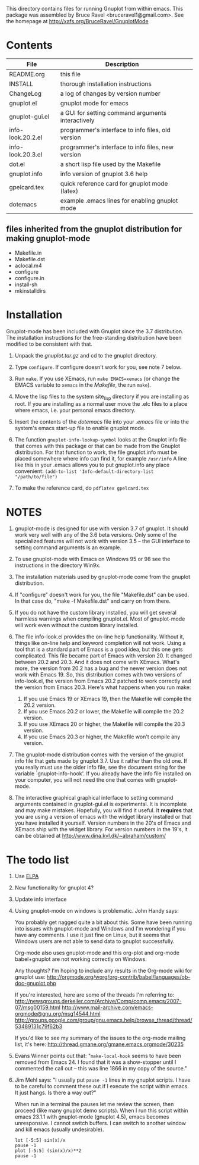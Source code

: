 
This directory contains files for running Gnuplot from within emacs.
This package was assembled by Bruce Ravel <bruceravel1@gmail.com>.
See the homepage at [[http://xafs.org/BruceRavel/GnuplotMode]]


* Contents

 | File              | Description                                       | 
 |-------------------|---------------------------------------------------|  
 | README.org        | this file                                         |
 | INSTALL           | thorough installation instructions                |
 | ChangeLog         | a log of changes by version number                |
 | gnuplot.el        | gnuplot mode for emacs                            |
 | gnuplot-gui.el    | a GUI for setting command arguments interactively |
 | info-look.20.2.el | programmer's interface to info files, old version |
 | info-look.20.3.el | programmer's interface to info files, new version |
 | dot.el            | a short lisp file used by the Makefile            |
 | gnuplot.info      | info version of gnuplot 3.6 help                  |
 | gpelcard.tex      | quick reference card for gnuplot mode (latex)     |
 | dotemacs          | example .emacs lines for enabling gnuplot mode    |

** files inherited from the gnuplot distribution for making gnuplot-mode
 - Makefile.in
 - Makefile.dst
 - aclocal.m4
 - configure
 - configure.in
 - install-sh
 - mkinstalldirs


* Installation

Gnuplot-mode has been included with Gnuplot since the 3.7 distribution.
The installation instructions for the free-standing distribution have
been modified to be consistent with that.


  1.  Unpack the /gnuplot.tar.gz/ and cd to the gnuplot directory.  

  2.  Type ~configure~.  If configure doesn't work for you, see note 7
      below. 

  3.  Run ~make~.  If you use XEmacs, run ~make EMACS=xemacs~ (or change
      the EMACS variable to ~xemacs~ in the /Makefile/, the run ~make~).

  4.  Move the lisp files to the system site_lisp directory if you are
      installing as root.  If you are installing as a normal user move
      the .elc files to a place where emacs, i.e. your personal emacs
      directory.

  5.  Insert the contents of the /dotemacs/ file into your /.emacs/ file
      or into the system's emacs start-up file to enable gnuplot mode.

  6.  The function ~gnuplot-info-lookup-symbol~ looks at the Gnuplot
      info file that comes with this package or that can be made from
      the Gnuplot distribution.  For that function to work, the file
      gnuplot.info must be placed somewhere where info can find it, for
      example ~/usr/info~  A line like this in your .emacs allows you to
      put gnuplot.info any place convenient:
      ~(add-to-list 'Info-default-directory-list "/path/to/file")~

  7. To make the reference card, do ~pdflatex gpelcard.tex~




* NOTES

  1. gnuplot-mode is designed for use with version 3.7 of gnuplot.  It
     should work very well with any of the 3.6 beta versions.  Only some
     of the specialized features will not work with version 3.5 -- the
     GUI interface to setting command arguments is an example.
     
  2. To use gnuplot-mode with Emacs on Windows 95 or 98 see the
     instructions in the directory Win9x.
   
  3. The installation materials used by gnuplot-mode come from the
     gnuplot distribution.

  4. If "configure" doesn't work for you, the file "Makefile.dst" can be
     used.  In that case do, "make -f Makefile.dst" and carry on from
     there. 

  5. If you do not have the custom library installed, you will get
     several harmless warnings when compiling gnuplot.el.  Most of
     gnuplot-mode will work even without the custom library installed.

  6. The file info-look.el provides the on-line help functionality.
     Without it, things like on-line help and keyword completion will
     not work.  Using a tool that is a standard part of Emacs is a good
     idea, but this one gets complicated.  This file became part of
     Emacs with version 20.  It changed between 20.2 and 20.3.  And it
     does not come with XEmacs.  What's more, the version from 20.2 has
     a bug and the newer version does not work with Emacs 19.  So, this
     distribution comes with two versions of info-look.el, the version
     from Emacs 20.2 patched to work correctly and the version from
     Emacs 20.3.  Here's what happens when you run make:
       1. If you use Emacs 19 or XEmacs 19, then the Makefile will compile the 20.2 version.
       2. If you use Emacs 20.2 or lower, the Makefile will compile the 20.2 version.
       3. If you use XEmacs 20 or higher, the Makefile will compile the 20.3 version.
       4. If you use Emacs 20.3 or higher, the Makefile won't compile any version.

  7. The gnuplot-mode distribution comes with the version of the gnuplot
     info file that gets made by gnuplot 3.7.  Use it rather than the
     old one.  If you really must use the older info file, see the
     document string for the variable `gnuplot-info-hook'.  If you
     already have the info file installed on your computer, you will not
     need the one that comes with gnuplot-mode.

  8. The interactive graphical graphical interface to setting command
     arguments contained in gnuplot-gui.el is experimental.  It is
     incomplete and may make mistakes.  Hopefully, you will find it
     useful.  It *requires* that you are using a version of emacs with
     the widget library installed or that you have installed it
     yourself.  Version numbers in the 20's of Emacs and XEmacs ship
     with the widget library.  For version numbers in the 19's, it can
     be obtained at [[http://www.dina.kvl.dk/~abraham/custom/]]


* The todo list

  1. Use [[http://tromey.com/elpa/][ELPA]]

  2. New functionality for gnuplot 4?

  3. Update info interface

  4. Using gnuplot-mode on windows is problematic.  John Handy says:

     You probably get nagged quite a bit about this. Some have been running into
     issues with gnuplot-mode and Windows and I'm wondering if you have any
     comments. I use it just fine on Linux, but it seems that Windows users are
     not able to send data to gnuplot successfully.

     Org-mode also uses gnuplot-mode and this org-plot and org-mode babel+gnuplot
     are not working correctly on Windows.

     Any thoughts? I'm hoping to include any results in the Org-mode wiki for
     gnuplot use:
     [[http://orgmode.org/worg/org-contrib/babel/languages/ob-doc-gnuplot.php]]

     If you're interested, here are some of the threads I'm referring to:
     [[http://newsgroups.derkeiler.com/Archive/Comp/comp.emacs/2007-07/msg00159.html]]
     [[http://www.mail-archive.com/emacs-orgmode@gnu.org/msg14544.html  ]]
     [[http://groups.google.com/group/gnu.emacs.help/browse_thread/thread/53489131c79f62b3]]

     If you'd like to see my summary of the issues to the org-mode mailing list,
     it's here: [[http://thread.gmane.org/gmane.emacs.orgmode/30235]]


  5. Evans Winner points out that: "~make-local-hook~ seems to have
     been removed from Emacs 24.  I found that it was a show-stopper
     until I commented the call out -- this was line 1866 in my copy
     of the source."

  6. Jim Mehl says: "I usually put ~pause -1~ lines in my gnuplot
     scripts.  I have to be careful to comment these out if I execute the
     script within emacs.  It just hangs.  Is there a way out?"

     When run in a terminal the pauses let me review the screen, then
     proceed (like many gnuplot demo scripts).  When I run this script
     within emacs 23.1.1 with gnuplot-mode (gnuplot 4.5), emacs
     becomes unresponsive.  I cannot switch buffers.  I can switch to
     another window and kill emacs (usually undesirable).
      : lot [-5:5] sin(x)/x
      : pause -1
      : plot [-5:5] (sin(x)/x)**2
      : pause -1

